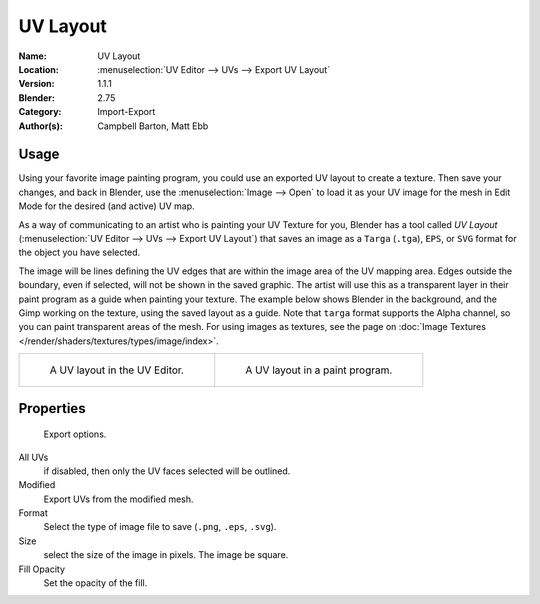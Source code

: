 
*********
UV Layout
*********

:Name: UV Layout
:Location: :menuselection:`UV Editor --> UVs --> Export UV Layout`
:Version: 1.1.1
:Blender: 2.75
:Category: Import-Export
:Author(s): Campbell Barton, Matt Ebb


Usage
=====

Using your favorite image painting program, you could use an exported UV layout to create a texture.
Then save your changes, and back in Blender, use the :menuselection:`Image --> Open`
to load it as your UV image for the mesh in Edit Mode for the desired (and active) UV map.

As a way of communicating to an artist who is painting your UV Texture for you,
Blender has a tool called *UV Layout* (:menuselection:`UV Editor --> UVs --> Export UV Layout`)
that saves an image as a ``Targa`` (``.tga``), ``EPS``, or ``SVG`` format for the object you have selected.

The image will be lines defining the UV edges that are within the image area of the UV mapping area.
Edges outside the boundary, even if selected, will not be shown in the saved graphic.
The artist will use this as a transparent layer in their paint program as a guide when painting your texture.
The example below shows Blender in the background, and the Gimp working on the texture, ​
using the saved layout as a guide. Note that ``targa`` format supports the Alpha channel,
so you can paint transparent areas of the mesh. For using images as textures, see the page on
:doc:`Image Textures </render/shaders/textures/types/image/index>`.

.. list-table::

   * - .. figure:: /images/addons_io-uv-layout_uv-layout.png
          :width: 320px

          A UV layout in the UV Editor.

     - .. figure:: /images/addons_io-uv-layout_uv-layout-export.png
          :width: 320px

          A UV layout in a paint program.


Properties
==========

.. figure:: /images/addons_io-uv-layout_export-panel.png

   Export options.

All UVs
   if disabled, then only the UV faces selected will be outlined.
Modified
   Export UVs from the modified mesh.
Format
   Select the type of image file to save (``.png``, ``.eps``, ``.svg``).
Size
   select the size of the image in pixels. The image be square.
Fill Opacity
   Set the opacity of the fill.
